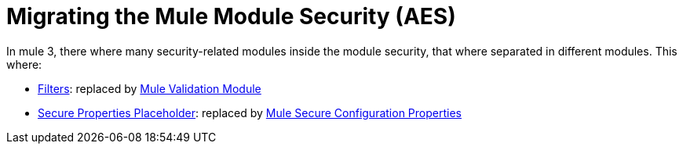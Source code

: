 = Migrating the Mule Module Security (AES)

In mule 3, there where many security-related modules inside the module security, that where separated in different modules. This where: 

// Add Encryption link when it's finished
// link:ADDLINK[Encryption]: replaced by link:ADDLINK[Mule Cryptography Module]
- link:migration-security-filters[Filters]: replaced by link:/connectors/v/latest/validation-connector[Mule Validation Module]
// Add OAuth doc ref after it's finished
- link:migration-secure-properties-placeholder[Secure Properties Placeholder]: replaced by link:secure-configuration-properties[Mule Secure Configuration Properties]
// Add Signature link when Encryption is finished
// link:ADDLINK[Signature]: also replaced by link:ADDLINK[Mule Cryptography Module]
